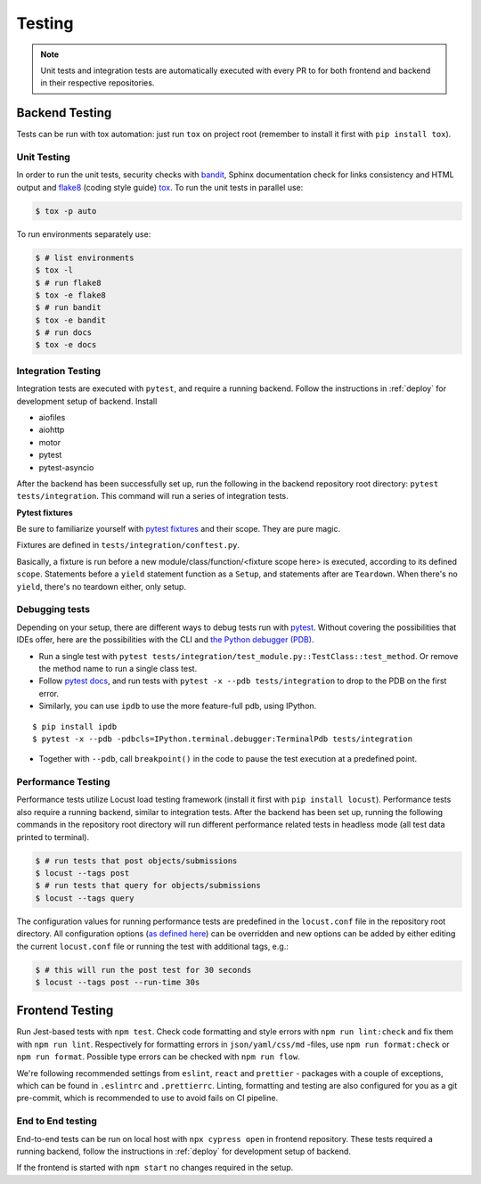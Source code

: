 Testing
=======

.. note:: Unit tests and integration tests are automatically executed with every PR to
          for both frontend and backend in their respective repositories.

Backend Testing
---------------

Tests can be run with tox automation: just run ``tox`` on project root (remember to install it first with ``pip install tox``).

Unit Testing
~~~~~~~~~~~~

In order to run the unit tests, security checks with `bandit <https://github.com/PyCQA/bandit>`_,
Sphinx documentation check for links consistency and HTML output
and `flake8 <http://flake8.pycqa.org/en/latest/>`_ (coding style guide)
`tox <https://tox.wiki/en/latest/>`_. To run the unit tests in parallel use:

.. code-block:: console

    $ tox -p auto

To run environments separately use:

.. code-block:: console

    $ # list environments
    $ tox -l
    $ # run flake8
    $ tox -e flake8
    $ # run bandit
    $ tox -e bandit
    $ # run docs
    $ tox -e docs


Integration Testing
~~~~~~~~~~~~~~~~~~~

Integration tests are executed with ``pytest``, and require a running backend.
Follow the instructions in :ref:`deploy` for development setup of backend. Install

- aiofiles
- aiohttp
- motor
- pytest
- pytest-asyncio

After the backend has been successfully set up, run the following in the backend repository root directory: ``pytest tests/integration``.
This command will run a series of integration tests.

**Pytest fixtures**

Be sure to familiarize yourself with `pytest fixtures <https://docs.pytest.org/en/6.2.x/fixture.html>`_ and their scope.
They are pure magic.

Fixtures are defined in ``tests/integration/conftest.py``.

Basically, a fixture is run before a new module/class/function/<fixture scope here>
is executed, according to its defined ``scope``. Statements before a ``yield`` statement function as a ``Setup``, and
statements after are ``Teardown``. When there's no ``yield``, there's no teardown either, only setup.

Debugging tests
~~~~~~~~~~~~~~~

Depending on your setup, there are different ways to debug tests run with `pytest <https://docs.pytest.org/en/6.2.x/usage.html>`_.
Without covering the possibilities that IDEs offer, here are the possibilities with the CLI and
`the Python debugger (PDB) <https://docs.python.org/3/library/pdb.html#debugger-commands>`_.

- Run a single test with ``pytest tests/integration/test_module.py::TestClass::test_method``.
  Or remove the method name to run a single class test.

- Follow `pytest docs <https://docs.pytest.org/en/6.2.x/usage.html#dropping-to-pdb-python-debugger-on-failures>`_,
  and run tests with ``pytest -x --pdb tests/integration`` to drop to the PDB on
  the first error.


- Similarly, you can use ``ipdb`` to use the more feature-full pdb, using IPython.

::

    $ pip install ipdb
    $ pytest -x --pdb -pdbcls=IPython.terminal.debugger:TerminalPdb tests/integration

- Together with ``--pdb``, call ``breakpoint()`` in the code to pause the test execution at a predefined point.


Performance Testing
~~~~~~~~~~~~~~~~~~~

Performance tests utilize Locust load testing framework (install it first with ``pip install locust``).
Performance tests also require a running backend, similar to integration tests. After the backend has been set up,
running the following commands in the repository root directory will run different performance related tests in headless mode (all test data printed to terminal).

.. code-block:: console

    $ # run tests that post objects/submissions
    $ locust --tags post
    $ # run tests that query for objects/submissions
    $ locust --tags query

The configuration values for running performance tests are predefined in the ``locust.conf`` file in the repository root directory.
All configuration options (`as defined here <https://docs.locust.io/en/stable/configuration.html#all-available-configuration-options>`_)
can be overridden and new options can be added by either editing the current ``locust.conf`` file or running the test with additional tags, e.g.:

.. code-block:: console

    $ # this will run the post test for 30 seconds
    $ locust --tags post --run-time 30s


Frontend Testing
----------------

Run Jest-based tests with ``npm test``. Check code formatting and style errors with ``npm run lint:check`` and fix them with ``npm run lint``.
Respectively for formatting errors in ``json/yaml/css/md`` -files, use ``npm run format:check`` or ``npm run format``.
Possible type errors can be checked with ``npm run flow``.

We're following recommended settings from ``eslint``, ``react`` and ``prettier`` - packages with a couple of exceptions,
which can be found in ``.eslintrc`` and ``.prettierrc``.
Linting, formatting and testing are also configured for you as a git pre-commit, which is recommended to use to avoid fails on CI pipeline.


End to End testing
~~~~~~~~~~~~~~~~~~~

End-to-end tests can be run on local host with ``npx cypress open`` in frontend repository.
These tests required a running backend, follow the instructions in :ref:`deploy` for development setup of backend.

If the frontend is started with ``npm start`` no changes required in the setup.
